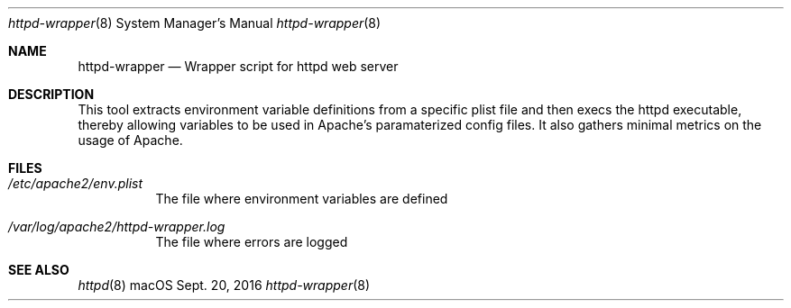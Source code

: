 .\"" Copyright (c) 2017, 2019 Apple Inc. All Rights Reserved.
.\""
.\"" IMPORTANT NOTE: This file is licensed only for use on Apple-branded
.\"" computers and is subject to the terms and conditions of the Apple Software
.\"" License Agreement accompanying the package this file is a part of.
.\"" You may not port this file to another platform without Apple's written consent.
.\""
.Dd Sept. 20, 2016
.Dt httpd-wrapper 8
.Os "macOS"
.Sh NAME
.Nm httpd-wrapper
.Nd Wrapper script for httpd web server
.Sh DESCRIPTION
This tool extracts environment variable definitions from a specific plist file and then
execs the httpd executable, thereby allowing variables to be used in Apache's paramaterized 
config files. It also gathers minimal metrics on the usage of Apache.
.Sh FILES
.Bl -tag -width indent
.It Pa /etc/apache2/env.plist
The file where environment variables are defined
.It Pa /var/log/apache2/httpd-wrapper.log
The file where errors are logged
.El
.Sh SEE ALSO
.Xr httpd 8
